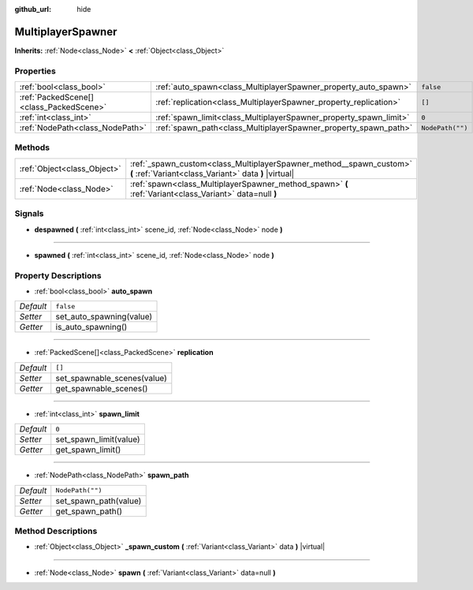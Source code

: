:github_url: hide

.. Generated automatically by doc/tools/make_rst.py in Godot's source tree.
.. DO NOT EDIT THIS FILE, but the MultiplayerSpawner.xml source instead.
.. The source is found in doc/classes or modules/<name>/doc_classes.

.. _class_MultiplayerSpawner:

MultiplayerSpawner
==================

**Inherits:** :ref:`Node<class_Node>` **<** :ref:`Object<class_Object>`



Properties
----------

+-----------------------------------------+-------------------------------------------------------------------+------------------+
| :ref:`bool<class_bool>`                 | :ref:`auto_spawn<class_MultiplayerSpawner_property_auto_spawn>`   | ``false``        |
+-----------------------------------------+-------------------------------------------------------------------+------------------+
| :ref:`PackedScene[]<class_PackedScene>` | :ref:`replication<class_MultiplayerSpawner_property_replication>` | ``[]``           |
+-----------------------------------------+-------------------------------------------------------------------+------------------+
| :ref:`int<class_int>`                   | :ref:`spawn_limit<class_MultiplayerSpawner_property_spawn_limit>` | ``0``            |
+-----------------------------------------+-------------------------------------------------------------------+------------------+
| :ref:`NodePath<class_NodePath>`         | :ref:`spawn_path<class_MultiplayerSpawner_property_spawn_path>`   | ``NodePath("")`` |
+-----------------------------------------+-------------------------------------------------------------------+------------------+

Methods
-------

+-----------------------------+------------------------------------------------------------------------------------------------------------------------------+
| :ref:`Object<class_Object>` | :ref:`_spawn_custom<class_MultiplayerSpawner_method__spawn_custom>` **(** :ref:`Variant<class_Variant>` data **)** |virtual| |
+-----------------------------+------------------------------------------------------------------------------------------------------------------------------+
| :ref:`Node<class_Node>`     | :ref:`spawn<class_MultiplayerSpawner_method_spawn>` **(** :ref:`Variant<class_Variant>` data=null **)**                      |
+-----------------------------+------------------------------------------------------------------------------------------------------------------------------+

Signals
-------

.. _class_MultiplayerSpawner_signal_despawned:

- **despawned** **(** :ref:`int<class_int>` scene_id, :ref:`Node<class_Node>` node **)**

----

.. _class_MultiplayerSpawner_signal_spawned:

- **spawned** **(** :ref:`int<class_int>` scene_id, :ref:`Node<class_Node>` node **)**

Property Descriptions
---------------------

.. _class_MultiplayerSpawner_property_auto_spawn:

- :ref:`bool<class_bool>` **auto_spawn**

+-----------+--------------------------+
| *Default* | ``false``                |
+-----------+--------------------------+
| *Setter*  | set_auto_spawning(value) |
+-----------+--------------------------+
| *Getter*  | is_auto_spawning()       |
+-----------+--------------------------+

----

.. _class_MultiplayerSpawner_property_replication:

- :ref:`PackedScene[]<class_PackedScene>` **replication**

+-----------+-----------------------------+
| *Default* | ``[]``                      |
+-----------+-----------------------------+
| *Setter*  | set_spawnable_scenes(value) |
+-----------+-----------------------------+
| *Getter*  | get_spawnable_scenes()      |
+-----------+-----------------------------+

----

.. _class_MultiplayerSpawner_property_spawn_limit:

- :ref:`int<class_int>` **spawn_limit**

+-----------+------------------------+
| *Default* | ``0``                  |
+-----------+------------------------+
| *Setter*  | set_spawn_limit(value) |
+-----------+------------------------+
| *Getter*  | get_spawn_limit()      |
+-----------+------------------------+

----

.. _class_MultiplayerSpawner_property_spawn_path:

- :ref:`NodePath<class_NodePath>` **spawn_path**

+-----------+-----------------------+
| *Default* | ``NodePath("")``      |
+-----------+-----------------------+
| *Setter*  | set_spawn_path(value) |
+-----------+-----------------------+
| *Getter*  | get_spawn_path()      |
+-----------+-----------------------+

Method Descriptions
-------------------

.. _class_MultiplayerSpawner_method__spawn_custom:

- :ref:`Object<class_Object>` **_spawn_custom** **(** :ref:`Variant<class_Variant>` data **)** |virtual|

----

.. _class_MultiplayerSpawner_method_spawn:

- :ref:`Node<class_Node>` **spawn** **(** :ref:`Variant<class_Variant>` data=null **)**

.. |virtual| replace:: :abbr:`virtual (This method should typically be overridden by the user to have any effect.)`
.. |const| replace:: :abbr:`const (This method has no side effects. It doesn't modify any of the instance's member variables.)`
.. |vararg| replace:: :abbr:`vararg (This method accepts any number of arguments after the ones described here.)`
.. |constructor| replace:: :abbr:`constructor (This method is used to construct a type.)`
.. |static| replace:: :abbr:`static (This method doesn't need an instance to be called, so it can be called directly using the class name.)`
.. |operator| replace:: :abbr:`operator (This method describes a valid operator to use with this type as left-hand operand.)`
